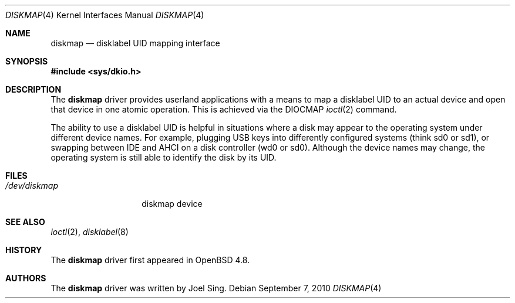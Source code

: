 .\"     $OpenBSD: diskmap.4,v 1.2 2010/09/07 12:34:22 jmc Exp $
.\"
.\" Copyright (c) 2010 Joel Sing <jsing@openbsd.org>
.\"
.\" Permission to use, copy, modify, and distribute this software for any
.\" purpose with or without fee is hereby granted, provided that the above
.\" copyright notice and this permission notice appear in all copies.
.\"
.\" THE SOFTWARE IS PROVIDED "AS IS" AND THE AUTHOR DISCLAIMS ALL WARRANTIES
.\" WITH REGARD TO THIS SOFTWARE INCLUDING ALL IMPLIED WARRANTIES OF
.\" MERCHANTABILITY AND FITNESS. IN NO EVENT SHALL THE AUTHOR BE LIABLE FOR
.\" ANY SPECIAL, DIRECT, INDIRECT, OR CONSEQUENTIAL DAMAGES OR ANY DAMAGES
.\" WHATSOEVER RESULTING FROM LOSS OF USE, DATA OR PROFITS, WHETHER IN AN
.\" ACTION OF CONTRACT, NEGLIGENCE OR OTHER TORTIOUS ACTION, ARISING OUT OF
.\" OR IN CONNECTION WITH THE USE OR PERFORMANCE OF THIS SOFTWARE.
.\"
.Dd $Mdocdate: September 7 2010 $
.Dt DISKMAP 4
.Os
.Sh NAME
.Nm diskmap
.Nd disklabel UID mapping interface
.Sh SYNOPSIS
.In sys/dkio.h
.Sh DESCRIPTION
The
.Nm
driver provides userland applications with a means to map a disklabel UID to
an actual device and open that device in one atomic operation.
This is achieved via the DIOCMAP
.Xr ioctl 2
command.
.Pp
The ability to use a disklabel UID is helpful in situations
where a disk may appear to the operating system under different device names.
For example,
plugging USB keys into differently configured systems (think sd0 or sd1),
or swapping between IDE and AHCI on a disk controller (wd0 or sd0).
Although the device names may change,
the operating system is still able to identify the disk by its UID.
.Sh FILES
.Bl -tag -width /dev/diskmap -compact
.It Pa /dev/diskmap
diskmap device
.El
.Sh SEE ALSO
.Xr ioctl 2 ,
.Xr disklabel 8
.Sh HISTORY
The
.Nm
driver first appeared in
.Ox 4.8 .
.Sh AUTHORS
The
.Nm
driver was written by
.An Joel Sing .
